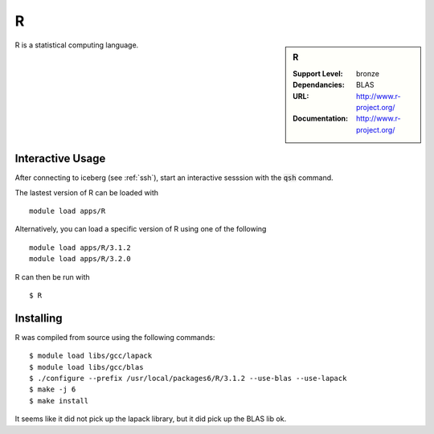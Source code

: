 R
=

.. sidebar:: R
   
   :Support Level: bronze
   :Dependancies: BLAS
   :URL: http://www.r-project.org/ 
   :Documentation: http://www.r-project.org/  

R is a statistical computing language.

Interactive Usage
-----------------
After connecting to iceberg (see :ref:`ssh`),  start an interactive sesssion with the :code:`qsh` command.

The lastest version of R can be loaded with ::

        module load apps/R

Alternatively, you can load a specific version of R using one of the following ::

        module load apps/R/3.1.2
        module load apps/R/3.2.0

R can then be run with ::

        $ R

Installing
----------

R was compiled from source using the following commands::

        $ module load libs/gcc/lapack
        $ module load libs/gcc/blas
        $ ./configure --prefix /usr/local/packages6/R/3.1.2 --use-blas --use-lapack
        $ make -j 6
        $ make install

It seems like it did not pick up the lapack library, but it did pick up the BLAS lib ok.
